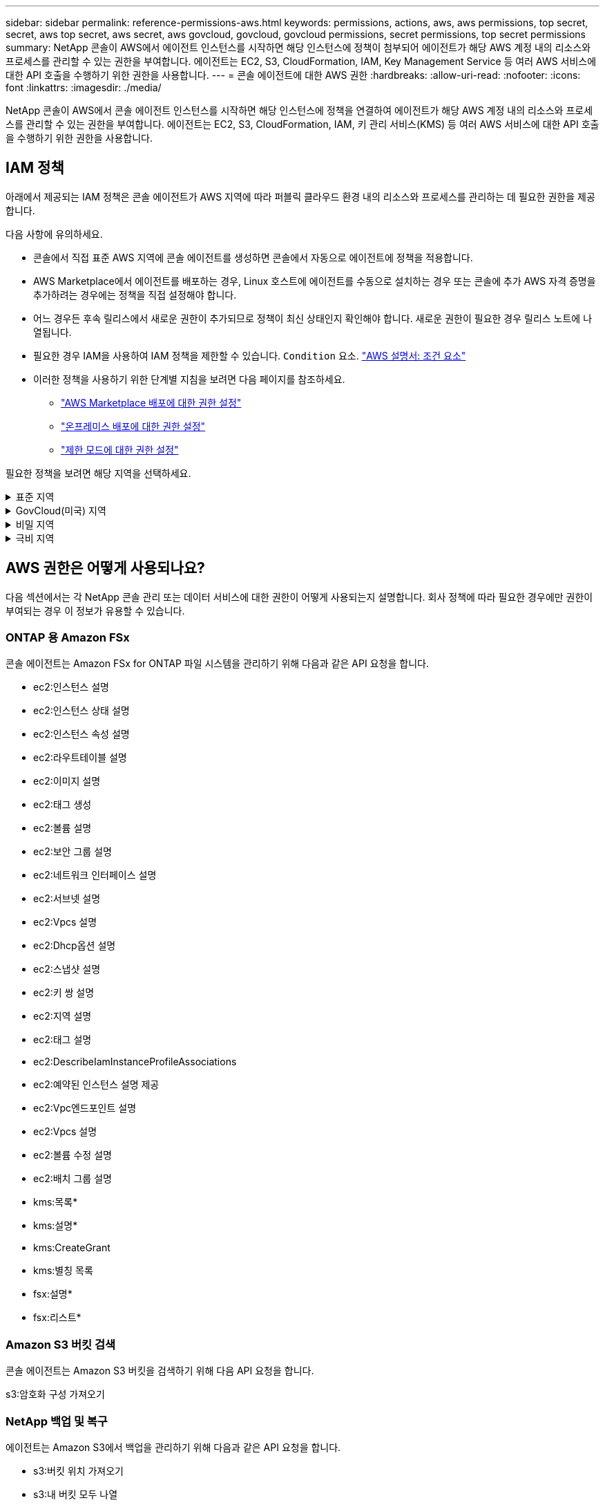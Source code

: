 ---
sidebar: sidebar 
permalink: reference-permissions-aws.html 
keywords: permissions, actions, aws, aws permissions, top secret, secret, aws top secret, aws secret, aws govcloud, govcloud, govcloud permissions, secret permissions, top secret permissions 
summary: NetApp 콘솔이 AWS에서 에이전트 인스턴스를 시작하면 해당 인스턴스에 정책이 첨부되어 에이전트가 해당 AWS 계정 내의 리소스와 프로세스를 관리할 수 있는 권한을 부여합니다.  에이전트는 EC2, S3, CloudFormation, IAM, Key Management Service 등 여러 AWS 서비스에 대한 API 호출을 수행하기 위한 권한을 사용합니다. 
---
= 콘솔 에이전트에 대한 AWS 권한
:hardbreaks:
:allow-uri-read: 
:nofooter: 
:icons: font
:linkattrs: 
:imagesdir: ./media/


[role="lead"]
NetApp 콘솔이 AWS에서 콘솔 에이전트 인스턴스를 시작하면 해당 인스턴스에 정책을 연결하여 에이전트가 해당 AWS 계정 내의 리소스와 프로세스를 관리할 수 있는 권한을 부여합니다.  에이전트는 EC2, S3, CloudFormation, IAM, 키 관리 서비스(KMS) 등 여러 AWS 서비스에 대한 API 호출을 수행하기 위한 권한을 사용합니다.



== IAM 정책

아래에서 제공되는 IAM 정책은 콘솔 에이전트가 AWS 지역에 따라 퍼블릭 클라우드 환경 내의 리소스와 프로세스를 관리하는 데 필요한 권한을 제공합니다.

다음 사항에 유의하세요.

* 콘솔에서 직접 표준 AWS 지역에 콘솔 에이전트를 생성하면 콘솔에서 자동으로 에이전트에 정책을 적용합니다.
* AWS Marketplace에서 에이전트를 배포하는 경우, Linux 호스트에 에이전트를 수동으로 설치하는 경우 또는 콘솔에 추가 AWS 자격 증명을 추가하려는 경우에는 정책을 직접 설정해야 합니다.
* 어느 경우든 후속 릴리스에서 새로운 권한이 추가되므로 정책이 최신 상태인지 확인해야 합니다.  새로운 권한이 필요한 경우 릴리스 노트에 나열됩니다.
* 필요한 경우 IAM을 사용하여 IAM 정책을 제한할 수 있습니다. `Condition` 요소. https://docs.aws.amazon.com/IAM/latest/UserGuide/reference_policies_elements_condition.html["AWS 설명서: 조건 요소"^]
* 이러한 정책을 사용하기 위한 단계별 지침을 보려면 다음 페이지를 참조하세요.
+
** link:task-install-connector-aws-marketplace.html#step-2-set-up-aws-permissions["AWS Marketplace 배포에 대한 권한 설정"]
** link:task-install-connector-on-prem.html#agent-permission-aws-azure["온프레미스 배포에 대한 권한 설정"]
** link:task-prepare-restricted-mode.html#step-6-prepare-cloud-permissions["제한 모드에 대한 권한 설정"]




필요한 정책을 보려면 해당 지역을 선택하세요.

.표준 지역
[%collapsible]
====
표준 지역의 경우 권한은 두 가지 정책에 걸쳐 분산됩니다.  AWS의 관리형 정책에는 최대 문자 크기 제한이 있으므로 두 개의 정책이 필요합니다.

[role="tabbed-block"]
=====
.정책 #1
--
[source, json]
----
{
    "Version": "2012-10-17",
    "Statement": [
        {
            "Action": [
                "ec2:DescribeAvailabilityZones",
                "ec2:DescribeInstances",
                "ec2:DescribeInstanceStatus",
                "ec2:RunInstances",
                "ec2:ModifyInstanceAttribute",
                "ec2:DescribeInstanceAttribute",
                "ec2:DescribeRouteTables",
                "ec2:DescribeImages",
                "ec2:CreateTags",
                "ec2:CreateVolume",
                "ec2:DescribeVolumes",
                "ec2:ModifyVolumeAttribute",
                "ec2:CreateSecurityGroup",
                "ec2:DescribeSecurityGroups",
                "ec2:RevokeSecurityGroupEgress",
                "ec2:AuthorizeSecurityGroupEgress",
                "ec2:AuthorizeSecurityGroupIngress",
                "ec2:RevokeSecurityGroupIngress",
                "ec2:CreateNetworkInterface",
                "ec2:DescribeNetworkInterfaces",
                "ec2:ModifyNetworkInterfaceAttribute",
                "ec2:DescribeSubnets",
                "ec2:DescribeVpcs",
                "ec2:DescribeDhcpOptions",
                "ec2:CreateSnapshot",
                "ec2:DescribeSnapshots",
                "ec2:GetConsoleOutput",
                "ec2:DescribeKeyPairs",
                "ec2:DescribeRegions",
                "ec2:DescribeTags",
                "ec2:AssociateIamInstanceProfile",
                "ec2:DescribeIamInstanceProfileAssociations",
                "ec2:DisassociateIamInstanceProfile",
                "ec2:CreatePlacementGroup",
                "ec2:DescribeReservedInstancesOfferings",
                "ec2:AssignPrivateIpAddresses",
                "ec2:CreateRoute",
                "ec2:DescribeVpcs",
                "ec2:ReplaceRoute",
                "ec2:UnassignPrivateIpAddresses",
                "ec2:DeleteSecurityGroup",
                "ec2:DeleteNetworkInterface",
                "ec2:DeleteSnapshot",
                "ec2:DeleteTags",
                "ec2:DeleteRoute",
                "ec2:DeletePlacementGroup",
                "ec2:DescribePlacementGroups",
                "ec2:DescribeVolumesModifications",
                "ec2:ModifyVolume",
                "cloudformation:CreateStack",
                "cloudformation:DescribeStacks",
                "cloudformation:DescribeStackEvents",
                "cloudformation:ValidateTemplate",
                "cloudformation:DeleteStack",
                "iam:PassRole",
                "iam:CreateRole",
                "iam:PutRolePolicy",
                "iam:CreateInstanceProfile",
                "iam:AddRoleToInstanceProfile",
                "iam:RemoveRoleFromInstanceProfile",
                "iam:ListInstanceProfiles",
                "iam:DeleteRole",
                "iam:DeleteRolePolicy",
                "iam:DeleteInstanceProfile",
                "iam:GetRolePolicy",
                "iam:GetRole",
                "sts:DecodeAuthorizationMessage",
                "sts:AssumeRole",
                "s3:GetBucketTagging",
                "s3:GetBucketLocation",
                "s3:ListBucket",
                "s3:CreateBucket",
                "s3:GetLifecycleConfiguration",
                "s3:ListBucketVersions",
                "s3:GetBucketPolicyStatus",
                "s3:GetBucketPublicAccessBlock",
                "s3:GetBucketPolicy",
                "s3:GetBucketAcl",
                "s3:PutObjectTagging",
                "s3:GetObjectTagging",
                "s3:DeleteObject",
                "s3:DeleteObjectVersion",
                "s3:PutObject",
                "s3:ListAllMyBuckets",
                "s3:GetObject",
                "s3:GetEncryptionConfiguration",
                "kms:List*",
                "kms:ReEncrypt*",
                "kms:Describe*",
                "kms:CreateGrant",
                "fsx:Describe*",
                "fsx:List*",
                "kms:GenerateDataKeyWithoutPlaintext"
            ],
            "Resource": "*",
            "Effect": "Allow",
            "Sid": "cvoServicePolicy"
        },
        {
            "Action": [
                "ec2:StartInstances",
                "ec2:StopInstances",
                "ec2:DescribeInstances",
                "ec2:DescribeInstanceStatus",
                "ec2:RunInstances",
                "ec2:TerminateInstances",
                "ec2:DescribeInstanceAttribute",
                "ec2:DescribeImages",
                "ec2:CreateTags",
                "ec2:CreateVolume",
                "ec2:CreateSecurityGroup",
                "ec2:DescribeSubnets",
                "ec2:DescribeVpcs",
                "ec2:DescribeRegions",
                "cloudformation:CreateStack",
                "cloudformation:DeleteStack",
                "cloudformation:DescribeStacks",
                "kms:List*",
                "kms:Describe*",
                "ec2:DescribeVpcEndpoints",
                "kms:ListAliases",
                "athena:StartQueryExecution",
                "athena:GetQueryResults",
                "athena:GetQueryExecution",
                "glue:GetDatabase",
                "glue:GetTable",
                "glue:CreateTable",
                "glue:CreateDatabase",
                "glue:GetPartitions",
                "glue:BatchCreatePartition",
                "glue:BatchDeletePartition"
            ],
            "Resource": "*",
            "Effect": "Allow",
            "Sid": "backupPolicy"
        },
        {
            "Action": [
                "s3:GetBucketLocation",
                "s3:ListAllMyBuckets",
                "s3:ListBucket",
                "s3:CreateBucket",
                "s3:GetLifecycleConfiguration",
                "s3:PutLifecycleConfiguration",
                "s3:PutBucketTagging",
                "s3:ListBucketVersions",
                "s3:GetBucketAcl",
                "s3:PutBucketPublicAccessBlock",
                "s3:GetObject",
                "s3:PutEncryptionConfiguration",
                "s3:DeleteObject",
                "s3:DeleteObjectVersion",
                "s3:ListBucketMultipartUploads",
                "s3:PutObject",
                "s3:PutBucketAcl",
                "s3:AbortMultipartUpload",
                "s3:ListMultipartUploadParts",
                "s3:DeleteBucket",
                "s3:GetObjectVersionTagging",
                "s3:GetObjectVersionAcl",
                "s3:GetObjectRetention",
                "s3:GetObjectTagging",
                "s3:GetObjectVersion",
                "s3:PutObjectVersionTagging",
                "s3:PutObjectRetention",
                "s3:DeleteObjectTagging",
                "s3:DeleteObjectVersionTagging",
                "s3:GetBucketObjectLockConfiguration",
                "s3:GetBucketVersioning",
                "s3:PutBucketObjectLockConfiguration",
                "s3:PutBucketVersioning",
                "s3:BypassGovernanceRetention",
                "s3:PutBucketPolicy",
                "s3:PutBucketOwnershipControls"
            ],
            "Resource": [
                "arn:aws:s3:::netapp-backup-*"
            ],
            "Effect": "Allow",
            "Sid": "backupS3Policy"
        },
        {
            "Action": [
                "s3:CreateBucket",
                "s3:GetLifecycleConfiguration",
                "s3:PutLifecycleConfiguration",
                "s3:PutBucketTagging",
                "s3:ListBucketVersions",
                "s3:GetBucketPolicyStatus",
                "s3:GetBucketPublicAccessBlock",
                "s3:GetBucketAcl",
                "s3:GetBucketPolicy",
                "s3:PutBucketPublicAccessBlock",
                "s3:DeleteBucket"
            ],
            "Resource": [
                "arn:aws:s3:::fabric-pool*"
            ],
            "Effect": "Allow",
            "Sid": "fabricPoolS3Policy"
        },
        {
            "Action": [
                "ec2:DescribeRegions"
            ],
            "Resource": "*",
            "Effect": "Allow",
            "Sid": "fabricPoolPolicy"
        },
        {
            "Condition": {
                "StringLike": {
                    "ec2:ResourceTag/netapp-adc-manager": "*"
                }
            },
            "Action": [
                "ec2:StartInstances",
                "ec2:StopInstances",
                "ec2:TerminateInstances"
            ],
            "Resource": [
                "arn:aws:ec2:*:*:instance/*"
            ],
            "Effect": "Allow"
        },
        {
            "Condition": {
                "StringLike": {
                    "ec2:ResourceTag/WorkingEnvironment": "*"
                }
            },
            "Action": [
                "ec2:StartInstances",
                "ec2:TerminateInstances",
                "ec2:AttachVolume",
                "ec2:DetachVolume",
                "ec2:StopInstances",
                "ec2:DeleteVolume"
            ],
            "Resource": [
                "arn:aws:ec2:*:*:instance/*"
            ],
            "Effect": "Allow"
        },
        {
            "Action": [
                "ec2:AttachVolume",
                "ec2:DetachVolume"
            ],
            "Resource": [
                "arn:aws:ec2:*:*:volume/*"
            ],
            "Effect": "Allow"
        },
        {
            "Condition": {
                "StringLike": {
                    "ec2:ResourceTag/WorkingEnvironment": "*"
                }
            },
            "Action": [
                "ec2:DeleteVolume"
            ],
            "Resource": [
                "arn:aws:ec2:*:*:volume/*"
            ],
            "Effect": "Allow"
        }
    ]
}
----
--
.정책 #2
--
[source, json]
----
{
    "Version": "2012-10-17",
    "Statement": [
        {
            "Action": [
                "ec2:CreateTags",
                "ec2:DeleteTags",
                "ec2:DescribeTags",
                "tag:getResources",
                "tag:getTagKeys",
                "tag:getTagValues",
                "tag:TagResources",
                "tag:UntagResources"
            ],
            "Resource": "*",
            "Effect": "Allow",
            "Sid": "tagServicePolicy"
        }
    ]
}
----
--
=====
====
.GovCloud(미국) 지역
[%collapsible]
====
[source, json]
----
{
    "Version": "2012-10-17",
    "Statement": [
        {
            "Effect": "Allow",
            "Action": [
                "iam:ListInstanceProfiles",
                "iam:CreateRole",
                "iam:DeleteRole",
                "iam:PutRolePolicy",
                "iam:CreateInstanceProfile",
                "iam:DeleteRolePolicy",
                "iam:AddRoleToInstanceProfile",
                "iam:RemoveRoleFromInstanceProfile",
                "iam:DeleteInstanceProfile",
                "ec2:ModifyVolumeAttribute",
                "sts:DecodeAuthorizationMessage",
                "ec2:DescribeImages",
                "ec2:DescribeRouteTables",
                "ec2:DescribeInstances",
                "iam:PassRole",
                "ec2:DescribeInstanceStatus",
                "ec2:RunInstances",
                "ec2:ModifyInstanceAttribute",
                "ec2:CreateTags",
                "ec2:CreateVolume",
                "ec2:DescribeVolumes",
                "ec2:DeleteVolume",
                "ec2:CreateSecurityGroup",
                "ec2:DeleteSecurityGroup",
                "ec2:DescribeSecurityGroups",
                "ec2:RevokeSecurityGroupEgress",
                "ec2:AuthorizeSecurityGroupEgress",
                "ec2:AuthorizeSecurityGroupIngress",
                "ec2:RevokeSecurityGroupIngress",
                "ec2:CreateNetworkInterface",
                "ec2:DescribeNetworkInterfaces",
                "ec2:DeleteNetworkInterface",
                "ec2:ModifyNetworkInterfaceAttribute",
                "ec2:DescribeSubnets",
                "ec2:DescribeVpcs",
                "ec2:DescribeDhcpOptions",
                "ec2:CreateSnapshot",
                "ec2:DeleteSnapshot",
                "ec2:DescribeSnapshots",
                "ec2:StopInstances",
                "ec2:GetConsoleOutput",
                "ec2:DescribeKeyPairs",
                "ec2:DescribeRegions",
                "ec2:DeleteTags",
                "ec2:DescribeTags",
                "cloudformation:CreateStack",
                "cloudformation:DeleteStack",
                "cloudformation:DescribeStacks",
                "cloudformation:DescribeStackEvents",
                "cloudformation:ValidateTemplate",
                "s3:GetObject",
                "s3:ListBucket",
                "s3:ListAllMyBuckets",
                "s3:GetBucketTagging",
                "s3:GetBucketLocation",
                "s3:CreateBucket",
                "s3:GetBucketPolicyStatus",
                "s3:GetBucketPublicAccessBlock",
                "s3:GetBucketAcl",
                "s3:GetBucketPolicy",
                "kms:List*",
                "kms:ReEncrypt*",
                "kms:Describe*",
                "kms:CreateGrant",
                "ec2:AssociateIamInstanceProfile",
                "ec2:DescribeIamInstanceProfileAssociations",
                "ec2:DisassociateIamInstanceProfile",
                "ec2:DescribeInstanceAttribute",
                "ec2:CreatePlacementGroup",
                "ec2:DeletePlacementGroup"
            ],
            "Resource": "*"
        },
        {
            "Sid": "fabricPoolPolicy",
            "Effect": "Allow",
            "Action": [
                "s3:DeleteBucket",
                "s3:GetLifecycleConfiguration",
                "s3:PutLifecycleConfiguration",
                "s3:PutBucketTagging",
                "s3:ListBucketVersions",
                "s3:GetBucketPolicyStatus",
                "s3:GetBucketPublicAccessBlock",
                "s3:GetBucketAcl",
                "s3:GetBucketPolicy",
                "s3:PutBucketPublicAccessBlock"
            ],
            "Resource": [
                "arn:aws-us-gov:s3:::fabric-pool*"
            ]
        },
        {
            "Sid": "backupPolicy",
            "Effect": "Allow",
            "Action": [
                "s3:DeleteBucket",
                "s3:GetLifecycleConfiguration",
                "s3:PutLifecycleConfiguration",
                "s3:PutBucketTagging",
                "s3:ListBucketVersions",
                "s3:GetObject",
                "s3:ListBucket",
                "s3:ListAllMyBuckets",
                "s3:GetBucketTagging",
                "s3:GetBucketLocation",
                "s3:GetBucketPolicyStatus",
                "s3:GetBucketPublicAccessBlock",
                "s3:GetBucketAcl",
                "s3:GetBucketPolicy",
                "s3:PutBucketPublicAccessBlock"
            ],
            "Resource": [
                "arn:aws-us-gov:s3:::netapp-backup-*"
            ]
        },
        {
            "Effect": "Allow",
            "Action": [
                "ec2:StartInstances",
                "ec2:TerminateInstances",
                "ec2:AttachVolume",
                "ec2:DetachVolume"
            ],
            "Condition": {
                "StringLike": {
                    "ec2:ResourceTag/WorkingEnvironment": "*"
                }
            },
            "Resource": [
                "arn:aws-us-gov:ec2:*:*:instance/*"
            ]
        },
        {
            "Effect": "Allow",
            "Action": [
                "ec2:AttachVolume",
                "ec2:DetachVolume"
            ],
            "Resource": [
                "arn:aws-us-gov:ec2:*:*:volume/*"
            ]
        }
    ]
}
----
====
.비밀 지역
[%collapsible]
====
[source, json]
----
{
    "Version": "2012-10-17",
    "Statement": [{
            "Effect": "Allow",
            "Action": [
                "ec2:DescribeInstances",
                "ec2:DescribeInstanceStatus",
                "ec2:RunInstances",
                "ec2:ModifyInstanceAttribute",
                "ec2:DescribeRouteTables",
                "ec2:DescribeImages",
                "ec2:CreateTags",
                "ec2:CreateVolume",
                "ec2:DescribeVolumes",
                "ec2:ModifyVolumeAttribute",
                "ec2:DeleteVolume",
                "ec2:CreateSecurityGroup",
                "ec2:DeleteSecurityGroup",
                "ec2:DescribeSecurityGroups",
                "ec2:RevokeSecurityGroupEgress",
                "ec2:RevokeSecurityGroupIngress",
                "ec2:AuthorizeSecurityGroupEgress",
                "ec2:AuthorizeSecurityGroupIngress",
                "ec2:CreateNetworkInterface",
                "ec2:DescribeNetworkInterfaces",
                "ec2:DeleteNetworkInterface",
                "ec2:ModifyNetworkInterfaceAttribute",
                "ec2:DescribeSubnets",
                "ec2:DescribeVpcs",
                "ec2:DescribeDhcpOptions",
                "ec2:CreateSnapshot",
                "ec2:DeleteSnapshot",
                "ec2:DescribeSnapshots",
                "ec2:GetConsoleOutput",
                "ec2:DescribeKeyPairs",
                "ec2:DescribeRegions",
                "ec2:DeleteTags",
                "ec2:DescribeTags",
                "cloudformation:CreateStack",
                "cloudformation:DeleteStack",
                "cloudformation:DescribeStacks",
                "cloudformation:DescribeStackEvents",
                "cloudformation:ValidateTemplate",
                "iam:PassRole",
                "iam:CreateRole",
                "iam:DeleteRole",
                "iam:PutRolePolicy",
                "iam:CreateInstanceProfile",
                "iam:DeleteRolePolicy",
                "iam:AddRoleToInstanceProfile",
                "iam:RemoveRoleFromInstanceProfile",
                "iam:DeleteInstanceProfile",
                "s3:GetObject",
                "s3:ListBucket",
                "s3:GetBucketTagging",
                "s3:GetBucketLocation",
                "s3:ListAllMyBuckets",
                "kms:List*",
                "kms:Describe*",
                "ec2:AssociateIamInstanceProfile",
                "ec2:DescribeIamInstanceProfileAssociations",
                "ec2:DisassociateIamInstanceProfile",
                "ec2:DescribeInstanceAttribute",
                "ec2:CreatePlacementGroup",
                "ec2:DeletePlacementGroup",
                "iam:ListinstanceProfiles"
            ],
            "Resource": "*"
        },
        {
            "Sid": "fabricPoolPolicy",
            "Effect": "Allow",
            "Action": [
                "s3:DeleteBucket",
                "s3:GetLifecycleConfiguration",
                "s3:PutLifecycleConfiguration",
                "s3:PutBucketTagging",
                "s3:ListBucketVersions"
            ],
            "Resource": [
                "arn:aws-iso-b:s3:::fabric-pool*"
            ]
        },
        {
            "Effect": "Allow",
            "Action": [
                "ec2:StartInstances",
                "ec2:StopInstances",
                "ec2:TerminateInstances",
                "ec2:AttachVolume",
                "ec2:DetachVolume"
            ],
            "Condition": {
                "StringLike": {
                    "ec2:ResourceTag/WorkingEnvironment": "*"
                }
            },
            "Resource": [
                "arn:aws-iso-b:ec2:*:*:instance/*"
            ]
        },
        {
            "Effect": "Allow",
            "Action": [
                "ec2:AttachVolume",
                "ec2:DetachVolume"
            ],
            "Resource": [
                "arn:aws-iso-b:ec2:*:*:volume/*"
            ]
        }
    ]
}
----
====
.극비 지역
[%collapsible]
====
[source, json]
----
{
    "Version": "2012-10-17",
    "Statement": [{
            "Effect": "Allow",
            "Action": [
                "ec2:DescribeInstances",
                "ec2:DescribeInstanceStatus",
                "ec2:RunInstances",
                "ec2:ModifyInstanceAttribute",
                "ec2:DescribeRouteTables",
                "ec2:DescribeImages",
                "ec2:CreateTags",
                "ec2:CreateVolume",
                "ec2:DescribeVolumes",
                "ec2:ModifyVolumeAttribute",
                "ec2:DeleteVolume",
                "ec2:CreateSecurityGroup",
                "ec2:DeleteSecurityGroup",
                "ec2:DescribeSecurityGroups",
                "ec2:RevokeSecurityGroupEgress",
                "ec2:RevokeSecurityGroupIngress",
                "ec2:AuthorizeSecurityGroupEgress",
                "ec2:AuthorizeSecurityGroupIngress",
                "ec2:CreateNetworkInterface",
                "ec2:DescribeNetworkInterfaces",
                "ec2:DeleteNetworkInterface",
                "ec2:ModifyNetworkInterfaceAttribute",
                "ec2:DescribeSubnets",
                "ec2:DescribeVpcs",
                "ec2:DescribeDhcpOptions",
                "ec2:CreateSnapshot",
                "ec2:DeleteSnapshot",
                "ec2:DescribeSnapshots",
                "ec2:GetConsoleOutput",
                "ec2:DescribeKeyPairs",
                "ec2:DescribeRegions",
                "ec2:DeleteTags",
                "ec2:DescribeTags",
                "cloudformation:CreateStack",
                "cloudformation:DeleteStack",
                "cloudformation:DescribeStacks",
                "cloudformation:DescribeStackEvents",
                "cloudformation:ValidateTemplate",
                "iam:PassRole",
                "iam:CreateRole",
                "iam:DeleteRole",
                "iam:PutRolePolicy",
                "iam:CreateInstanceProfile",
                "iam:DeleteRolePolicy",
                "iam:AddRoleToInstanceProfile",
                "iam:RemoveRoleFromInstanceProfile",
                "iam:DeleteInstanceProfile",
                "s3:GetObject",
                "s3:ListBucket",
                "s3:GetBucketTagging",
                "s3:GetBucketLocation",
                "s3:ListAllMyBuckets",
                "kms:List*",
                "kms:Describe*",
                "ec2:AssociateIamInstanceProfile",
                "ec2:DescribeIamInstanceProfileAssociations",
                "ec2:DisassociateIamInstanceProfile",
                "ec2:DescribeInstanceAttribute",
                "ec2:CreatePlacementGroup",
                "ec2:DeletePlacementGroup",
                "iam:ListinstanceProfiles"
            ],
            "Resource": "*"
        },
        {
            "Sid": "fabricPoolPolicy",
            "Effect": "Allow",
            "Action": [
                "s3:DeleteBucket",
                "s3:GetLifecycleConfiguration",
                "s3:PutLifecycleConfiguration",
                "s3:PutBucketTagging",
                "s3:ListBucketVersions"
            ],
            "Resource": [
                "arn:aws-iso:s3:::fabric-pool*"
            ]
        },
        {
            "Effect": "Allow",
            "Action": [
                "ec2:StartInstances",
                "ec2:StopInstances",
                "ec2:TerminateInstances",
                "ec2:AttachVolume",
                "ec2:DetachVolume"
            ],
            "Condition": {
                "StringLike": {
                    "ec2:ResourceTag/WorkingEnvironment": "*"
                }
            },
            "Resource": [
                "arn:aws-iso:ec2:*:*:instance/*"
            ]
        },
        {
            "Effect": "Allow",
            "Action": [
                "ec2:AttachVolume",
                "ec2:DetachVolume"
            ],
            "Resource": [
                "arn:aws-iso:ec2:*:*:volume/*"
            ]
        }
    ]
}
----
====


== AWS 권한은 어떻게 사용되나요?

다음 섹션에서는 각 NetApp 콘솔 관리 또는 데이터 서비스에 대한 권한이 어떻게 사용되는지 설명합니다.  회사 정책에 따라 필요한 경우에만 권한이 부여되는 경우 이 정보가 유용할 수 있습니다.



=== ONTAP 용 Amazon FSx

콘솔 에이전트는 Amazon FSx for ONTAP 파일 시스템을 관리하기 위해 다음과 같은 API 요청을 합니다.

* ec2:인스턴스 설명
* ec2:인스턴스 상태 설명
* ec2:인스턴스 속성 설명
* ec2:라우트테이블 설명
* ec2:이미지 설명
* ec2:태그 생성
* ec2:볼륨 설명
* ec2:보안 그룹 설명
* ec2:네트워크 인터페이스 설명
* ec2:서브넷 설명
* ec2:Vpcs 설명
* ec2:Dhcp옵션 설명
* ec2:스냅샷 설명
* ec2:키 쌍 설명
* ec2:지역 설명
* ec2:태그 설명
* ec2:DescribeIamInstanceProfileAssociations
* ec2:예약된 인스턴스 설명 제공
* ec2:Vpc엔드포인트 설명
* ec2:Vpcs 설명
* ec2:볼륨 수정 설명
* ec2:배치 그룹 설명
* kms:목록*
* kms:설명*
* kms:CreateGrant
* kms:별칭 목록
* fsx:설명*
* fsx:리스트*




=== Amazon S3 버킷 검색

콘솔 에이전트는 Amazon S3 버킷을 검색하기 위해 다음 API 요청을 합니다.

s3:암호화 구성 가져오기



=== NetApp 백업 및 복구

에이전트는 Amazon S3에서 백업을 관리하기 위해 다음과 같은 API 요청을 합니다.

* s3:버킷 위치 가져오기
* s3:내 버킷 모두 나열
* s3:리스트버킷
* s3:버킷 만들기
* s3:수명주기구성 가져오기
* s3:PutLifecycleConfiguration
* s3:PutBucket태깅
* s3:리스트버킷버전
* s3:GetBucketAcl
* s3:PutBucketPublicAccessBlock
* kms:목록*
* kms:설명*
* s3:객체 가져오기
* ec2:Vpc엔드포인트 설명
* kms:별칭 목록
* s3:PutEncryptionConfiguration


볼륨과 파일을 복원하기 위해 검색 및 복원 방법을 사용할 때 에이전트는 다음과 같은 API 요청을 합니다.

* s3:버킷 만들기
* s3:객체 삭제
* s3:객체 버전 삭제
* s3:GetBucketAcl
* s3:리스트버킷
* s3:리스트버킷버전
* s3:ListBucketMultipartUploads
* s3:객체 넣기
* s3:PutBucketAcl
* s3:PutLifecycleConfiguration
* s3:PutBucketPublicAccessBlock
* s3:멀티파트업로드 중단
* s3:ListMultipartUploadParts
* 아테나:StartQueryExecution
* 아테나:GetQueryResults
* 아테나:GetQueryExecution
* 아테나:쿼리 실행 중지
* glue:CreateDatabase
* 접착제:CreateTable
* 접착제:일괄 삭제 파티션


볼륨 백업에 DataLock 및 NetApp Ransomware Resilience를 사용하는 경우 에이전트는 다음과 같은 API 요청을 합니다.

* s3:GetObjectVersionTagging
* s3:GetBucketObjectLockConfiguration
* s3:GetObjectVersionAcl
* s3:PutObjectTagging
* s3:객체 삭제
* s3:객체태깅 삭제
* s3:객체 보존 가져오기
* s3:DeleteObjectVersionTagging
* s3:객체 넣기
* s3:객체 가져오기
* s3:PutBucketObjectLock구성
* s3:수명주기구성 가져오기
* s3:ListBucketByTags
* s3:버킷태깅 가져오기
* s3:객체 버전 삭제
* s3:리스트버킷버전
* s3:리스트버킷
* s3:PutBucket태깅
* s3:객체태깅 가져오기
* s3:PutBucketVersioning
* s3:PutObjectVersionTagging
* s3:버킷 버전 가져오기
* s3:GetBucketAcl
* s3:바이패스거버넌스보존
* s3:객체 보존 넣기
* s3:버킷 위치 가져오기
* s3:객체 버전 가져오기


소스 볼륨에 사용하는 AWS 계정과 다른 AWS 계정을 Cloud Volumes ONTAP 백업에 사용하는 경우 에이전트는 다음과 같은 API 요청을 합니다.

* s3:PutBucketPolicy
* s3:PutBucketOwnershipControls




=== 분류

에이전트는 NetApp 데이터 분류를 배포하기 위해 다음 API 요청을 합니다.

* ec2:인스턴스 설명
* ec2:인스턴스 상태 설명
* ec2:실행 인스턴스
* ec2:인스턴스 종료
* ec2:태그 생성
* ec2:볼륨 생성
* ec2:볼륨 첨부
* ec2:보안 그룹 생성
* ec2:보안 그룹 삭제
* ec2:보안 그룹 설명
* ec2:네트워크 인터페이스 생성
* ec2:네트워크 인터페이스 설명
* ec2:네트워크 인터페이스 삭제
* ec2:서브넷 설명
* ec2:Vpcs 설명
* ec2:스냅샷 생성
* ec2:지역 설명
* 클라우드포메이션:CreateStack
* 클라우드포메이션:DeleteStack
* 클라우드포메이션:스택 설명
* 클라우드포메이션:스택이벤트 설명
* iam:인스턴스 프로필에 역할 추가
* ec2:AssociateIamInstanceProfile
* ec2:DescribeIamInstanceProfileAssociations


NetApp 데이터 분류를 사용할 때 에이전트는 S3 버킷을 스캔하기 위해 다음 API 요청을 만듭니다.

* iam:인스턴스 프로필에 역할 추가
* ec2:AssociateIamInstanceProfile
* ec2:DescribeIamInstanceProfileAssociations
* s3:버킷태깅 가져오기
* s3:버킷 위치 가져오기
* s3:내 버킷 모두 나열
* s3:리스트버킷
* s3:버킷정책 상태 가져오기
* s3:버킷 정책 가져오기
* s3:GetBucketAcl
* s3:객체 가져오기
* iam:역할 가져오기
* s3:객체 삭제
* s3:객체 버전 삭제
* s3:객체 넣기
* sts:역할 가정




=== Cloud Volumes ONTAP

에이전트는 AWS에서 Cloud Volumes ONTAP 배포하고 관리하기 위해 다음과 같은 API 요청을 합니다.

[cols="5*"]
|===
| 목적 | 행동 | 배포에 사용되나요? | 일상 업무에 사용되나요? | 삭제에 사용되나요? 


.13+| Cloud Volumes ONTAP 인스턴스에 대한 IAM 역할 및 인스턴스 프로필을 생성하고 관리합니다. | iam:ListInstanceProfiles | 예 | 예 | 아니요 


| iam:역할 생성 | 예 | 아니요 | 아니요 


| iam:역할 삭제 | 아니요 | 예 | 예 


| iam:역할 정책 넣기 | 예 | 아니요 | 아니요 


| iam:인스턴스 프로필 생성 | 예 | 아니요 | 아니요 


| iam:역할 정책 삭제 | 아니요 | 예 | 예 


| iam:인스턴스 프로필에 역할 추가 | 예 | 아니요 | 아니요 


| iam:인스턴스 프로필에서 역할 제거 | 아니요 | 예 | 예 


| iam:인스턴스 프로필 삭제 | 아니요 | 예 | 예 


| iam:PassRole | 예 | 아니요 | 아니요 


| ec2:AssociateIamInstanceProfile | 예 | 예 | 아니요 


| ec2:DescribeIamInstanceProfileAssociations | 예 | 예 | 아니요 


| ec2:IamInstanceProfile 연결 해제 | 아니요 | 예 | 아니요 


| 권한 상태 메시지 디코딩 | sts:디코드인증메시지 | 예 | 예 | 아니요 


| 계정에서 사용 가능한 지정된 이미지(AMI)를 설명합니다. | ec2:이미지 설명 | 예 | 예 | 아니요 


| VPC의 경로 테이블 설명(HA 쌍에만 필요) | ec2:라우트테이블 설명 | 예 | 아니요 | 아니요 


.7+| 인스턴스 중지, 시작 및 모니터링 | ec2:시작인스턴스 | 예 | 예 | 아니요 


| ec2:인스턴스 중지 | 예 | 예 | 아니요 


| ec2:인스턴스 설명 | 예 | 예 | 아니요 


| ec2:인스턴스 상태 설명 | 예 | 예 | 아니요 


| ec2:실행 인스턴스 | 예 | 아니요 | 아니요 


| ec2:인스턴스 종료 | 아니요 | 아니요 | 예 


| ec2:ModifyInstanceAttribute | 아니요 | 예 | 아니요 


| 지원되는 인스턴스 유형에 대해 향상된 네트워킹이 활성화되어 있는지 확인하세요. | ec2:인스턴스 속성 설명 | 아니요 | 예 | 아니요 


| 유지 관리 및 비용 할당에 사용되는 "WorkingEnvironment" 및 "WorkingEnvironmentId" 태그를 사용하여 리소스에 태그를 지정합니다. | ec2:태그 생성 | 예 | 예 | 아니요 


.6+| Cloud Volumes ONTAP 이 백엔드 스토리지로 사용하는 EBS 볼륨을 관리합니다. | ec2:볼륨 생성 | 예 | 예 | 아니요 


| ec2:볼륨 설명 | 예 | 예 | 예 


| ec2:볼륨 속성 수정 | 아니요 | 예 | 예 


| ec2:볼륨 첨부 | 예 | 예 | 아니요 


| ec2:볼륨 삭제 | 아니요 | 예 | 예 


| ec2:볼륨 분리 | 아니요 | 예 | 예 


.7+| Cloud Volumes ONTAP 에 대한 보안 그룹을 만들고 관리합니다. | ec2:보안 그룹 생성 | 예 | 아니요 | 아니요 


| ec2:보안 그룹 삭제 | 아니요 | 예 | 예 


| ec2:보안 그룹 설명 | 예 | 예 | 예 


| ec2:보안그룹퇴장취소 | 예 | 아니요 | 아니요 


| ec2:보안그룹 송신 권한 부여 | 예 | 아니요 | 아니요 


| ec2:보안그룹인증 | 예 | 아니요 | 아니요 


| ec2:보안그룹 수신 거부 | 예 | 예 | 아니요 


.4+| 대상 서브넷에서 Cloud Volumes ONTAP 에 대한 네트워크 인터페이스를 생성하고 관리합니다. | ec2:네트워크 인터페이스 생성 | 예 | 아니요 | 아니요 


| ec2:네트워크 인터페이스 설명 | 예 | 예 | 아니요 


| ec2:네트워크 인터페이스 삭제 | 아니요 | 예 | 예 


| ec2:ModifyNetworkInterfaceAttribute | 아니요 | 예 | 아니요 


.2+| 대상 서브넷 및 보안 그룹 목록 가져오기 | ec2:서브넷 설명 | 예 | 예 | 아니요 


| ec2:Vpcs 설명 | 예 | 예 | 아니요 


| Cloud Volumes ONTAP 인스턴스에 대한 DNS 서버 및 기본 도메인 이름 가져오기 | ec2:Dhcp옵션 설명 | 예 | 아니요 | 아니요 


.3+| Cloud Volumes ONTAP 위한 EBS 볼륨의 스냅샷을 찍습니다. | ec2:스냅샷 생성 | 예 | 예 | 아니요 


| ec2:스냅샷 삭제 | 아니요 | 예 | 예 


| ec2:스냅샷 설명 | 아니요 | 예 | 아니요 


| AutoSupport 메시지에 연결된 Cloud Volumes ONTAP 콘솔을 캡처합니다. | ec2:GetConsoleOutput | 예 | 예 | 아니요 


| 사용 가능한 키 쌍 목록 가져오기 | ec2:키 쌍 설명 | 예 | 아니요 | 아니요 


| 사용 가능한 AWS 지역 목록을 가져옵니다. | ec2:지역 설명 | 예 | 예 | 아니요 


.2+| Cloud Volumes ONTAP 인스턴스와 연결된 리소스에 대한 태그 관리 | ec2:태그 삭제 | 아니요 | 예 | 예 


| ec2:태그 설명 | 아니요 | 예 | 아니요 


.5+| AWS CloudFormation 템플릿에 대한 스택 생성 및 관리 | 클라우드포메이션:CreateStack | 예 | 아니요 | 아니요 


| 클라우드포메이션:DeleteStack | 예 | 아니요 | 아니요 


| 클라우드포메이션:스택 설명 | 예 | 예 | 아니요 


| 클라우드포메이션:스택이벤트 설명 | 예 | 아니요 | 아니요 


| cloudformation:ValidateTemplate | 예 | 아니요 | 아니요 


.15+| Cloud Volumes ONTAP 시스템이 데이터 계층화를 위한 용량 계층으로 사용하는 S3 버킷을 생성하고 관리합니다. | s3:버킷 만들기 | 예 | 예 | 아니요 


| s3:버킷 삭제 | 아니요 | 예 | 예 


| s3:수명주기구성 가져오기 | 아니요 | 예 | 아니요 


| s3:PutLifecycleConfiguration | 아니요 | 예 | 아니요 


| s3:PutBucket태깅 | 아니요 | 예 | 아니요 


| s3:리스트버킷버전 | 아니요 | 예 | 아니요 


| s3:버킷정책 상태 가져오기 | 아니요 | 예 | 아니요 


| s3:GetBucketPublicAccessBlock | 아니요 | 예 | 아니요 


| s3:GetBucketAcl | 아니요 | 예 | 아니요 


| s3:버킷 정책 가져오기 | 아니요 | 예 | 아니요 


| s3:PutBucketPublicAccessBlock | 아니요 | 예 | 아니요 


| s3:버킷태깅 가져오기 | 아니요 | 예 | 아니요 


| s3:버킷 위치 가져오기 | 아니요 | 예 | 아니요 


| s3:내 버킷 모두 나열 | 아니요 | 아니요 | 아니요 


| s3:리스트버킷 | 아니요 | 예 | 아니요 


.5+| AWS Key Management Service(KMS)를 사용하여 Cloud Volumes ONTAP 의 데이터 암호화를 활성화합니다. | kms:목록* | 예 | 예 | 아니요 


| kms:재암호화* | 예 | 아니요 | 아니요 


| kms:설명* | 예 | 예 | 아니요 


| kms:CreateGrant | 예 | 예 | 아니요 


| kms:GenerateDataKeyWithoutPlaintext | 예 | 예 | 아니요 


.2+| 단일 AWS 가용성 영역에서 두 개의 HA 노드와 중재자에 대한 AWS 스프레드 배치 그룹을 생성하고 관리합니다. | ec2:배치 그룹 생성 | 예 | 아니요 | 아니요 


| ec2:배치 그룹 삭제 | 아니요 | 예 | 예 


.2+| 보고서 만들기 | fsx:설명* | 아니요 | 예 | 아니요 


| fsx:리스트* | 아니요 | 예 | 아니요 


.2+| Amazon EBS Elastic Volumes 기능을 지원하는 집계를 생성하고 관리합니다. | ec2:볼륨 수정 설명 | 아니요 | 예 | 아니요 


| ec2:볼륨 수정 | 아니요 | 예 | 아니요 


| 가용성 영역이 AWS 로컬 영역인지 확인하고 모든 배포 매개변수가 호환되는지 확인합니다. | ec2:가용성 구역 설명 | 예 | 아니요 | 예 
|===


== 변경 로그

권한이 추가되거나 제거되면 아래 섹션에 기록됩니다.



=== 2024년 9월 9일

NetApp 콘솔이 더 이상 NetApp 에지 캐싱 및 Kubernetes 클러스터의 검색과 관리를 지원하지 않기 때문에 표준 지역에 대한 정책 #2에서 권한이 제거되었습니다.

.정책에서 제거된 권한 보기
[%collapsible]
====
[source, json]
----
        {
            "Action": [
                "ec2:DescribeRegions",
                "eks:ListClusters",
                "eks:DescribeCluster",
                "iam:GetInstanceProfile"
            ],
            "Resource": "*",
            "Effect": "Allow",
            "Sid": "K8sServicePolicy"
        },
        {
            "Action": [
                "cloudformation:DescribeStacks",
                "cloudwatch:GetMetricStatistics",
                "cloudformation:ListStacks"
            ],
            "Resource": "*",
            "Effect": "Allow",
            "Sid": "GFCservicePolicy"
        },
        {
            "Condition": {
                "StringLike": {
                    "ec2:ResourceTag/GFCInstance": "*"
                }
            },
            "Action": [
                "ec2:StartInstances",
                "ec2:TerminateInstances",
                "ec2:AttachVolume",
                "ec2:DetachVolume"
            ],
            "Resource": [
                "arn:aws:ec2:*:*:instance/*"
            ],
            "Effect": "Allow"
        },
----
====


=== 2024년 5월 9일

이제 Cloud Volumes ONTAP 에 다음 권한이 필요합니다.

ec2:가용성 구역 설명



=== 2023년 6월 6일

이제 Cloud Volumes ONTAP 에 다음 권한이 필요합니다.

kms:GenerateDataKeyWithoutPlaintext



=== 2023년 2월 14일

이제 NetApp Cloud Tiering에 다음 권한이 필요합니다.

ec2:Vpc엔드포인트 설명
